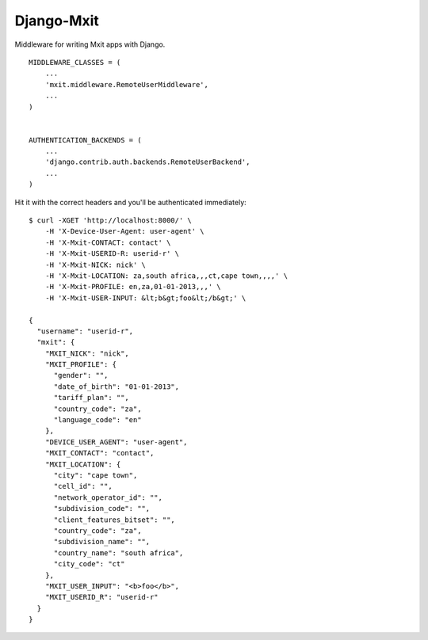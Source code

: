 Django-Mxit
===========

Middleware for writing Mxit apps with Django.

::

    MIDDLEWARE_CLASSES = (
        ...
        'mxit.middleware.RemoteUserMiddleware',
        ...
    )


    AUTHENTICATION_BACKENDS = (
        ...
        'django.contrib.auth.backends.RemoteUserBackend',
        ...
    )


Hit it with the correct headers and you'll be authenticated immediately:

::

    $ curl -XGET 'http://localhost:8000/' \
        -H 'X-Device-User-Agent: user-agent' \
        -H 'X-Mxit-CONTACT: contact' \
        -H 'X-Mxit-USERID-R: userid-r' \
        -H 'X-Mxit-NICK: nick' \
        -H 'X-Mxit-LOCATION: za,south africa,,,ct,cape town,,,,' \
        -H 'X-Mxit-PROFILE: en,za,01-01-2013,,,' \
        -H 'X-Mxit-USER-INPUT: &lt;b&gt;foo&lt;/b&gt;' \

    {
      "username": "userid-r",
      "mxit": {
        "MXIT_NICK": "nick",
        "MXIT_PROFILE": {
          "gender": "",
          "date_of_birth": "01-01-2013",
          "tariff_plan": "",
          "country_code": "za",
          "language_code": "en"
        },
        "DEVICE_USER_AGENT": "user-agent",
        "MXIT_CONTACT": "contact",
        "MXIT_LOCATION": {
          "city": "cape town",
          "cell_id": "",
          "network_operator_id": "",
          "subdivision_code": "",
          "client_features_bitset": "",
          "country_code": "za",
          "subdivision_name": "",
          "country_name": "south africa",
          "city_code": "ct"
        },
        "MXIT_USER_INPUT": "<b>foo</b>",
        "MXIT_USERID_R": "userid-r"
      }
    }
